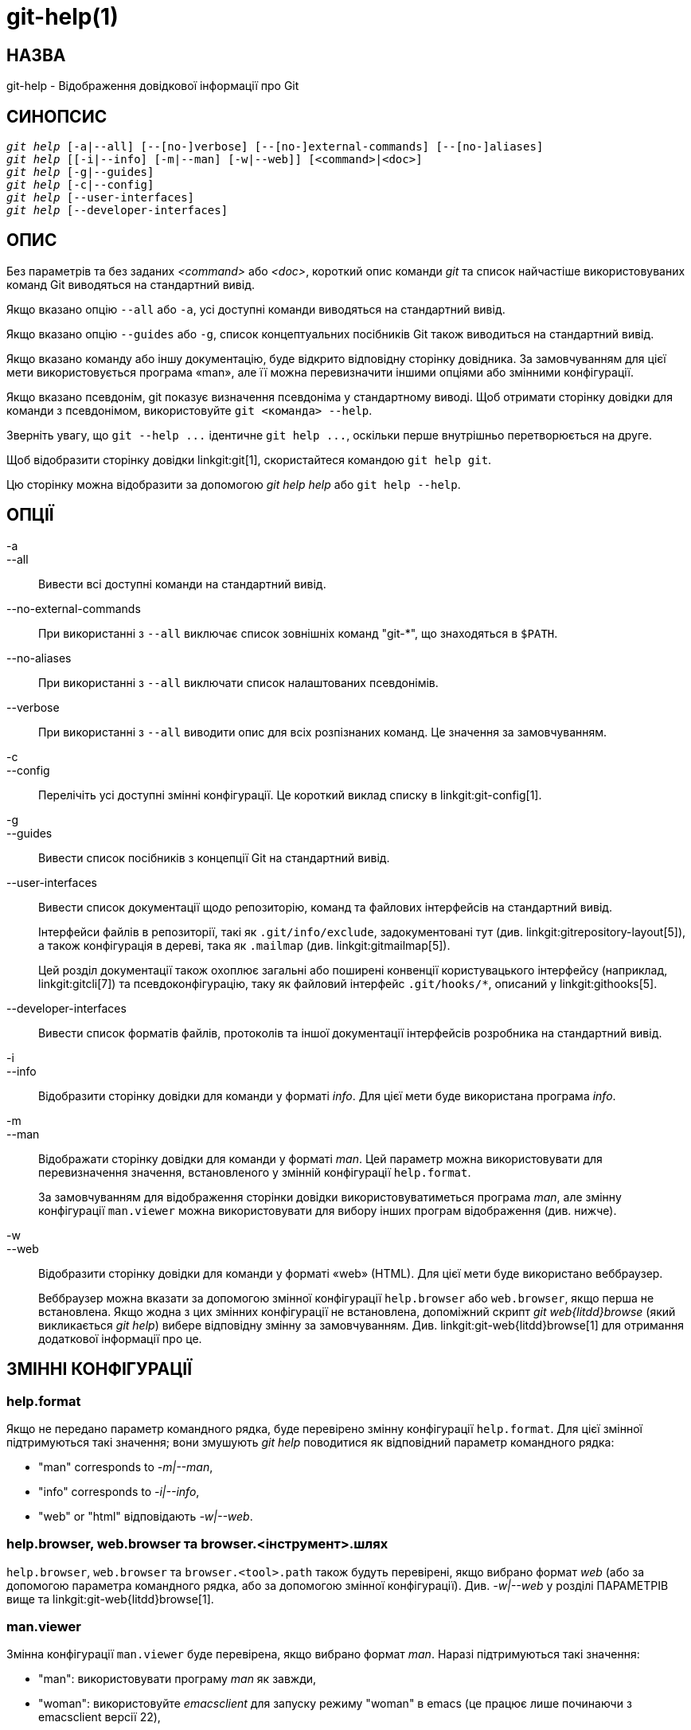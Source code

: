 git-help(1)
===========

НАЗВА
-----
git-help - Відображення довідкової інформації про Git

СИНОПСИС
--------
[verse]
'git help' [-a|--all] [--[no-]verbose] [--[no-]external-commands] [--[no-]aliases]
'git help' [[-i|--info] [-m|--man] [-w|--web]] [<command>|<doc>]
'git help' [-g|--guides]
'git help' [-c|--config]
'git help' [--user-interfaces]
'git help' [--developer-interfaces]

ОПИС
----

Без параметрів та без заданих '<command>' або '<doc>', короткий опис команди 'git' та список найчастіше використовуваних команд Git виводяться на стандартний вивід.

Якщо вказано опцію `--all` або `-a`, усі доступні команди виводяться на стандартний вивід.

Якщо вказано опцію `--guides` або `-g`, список концептуальних посібників Git також виводиться на стандартний вивід.

Якщо вказано команду або іншу документацію, буде відкрито відповідну сторінку довідника. За замовчуванням для цієї мети використовується програма «man», але її можна перевизначити іншими опціями або змінними конфігурації.

Якщо вказано псевдонім, git показує визначення псевдоніма у стандартному виводі. Щоб отримати сторінку довідки для команди з псевдонімом, використовуйте `git <команда> --help`.

Зверніть увагу, що `git --help ...` ідентичне `git help ...`, оскільки перше внутрішньо перетворюється на друге.

Щоб відобразити сторінку довідки linkgit:git[1], скористайтеся командою `git help git`.

Цю сторінку можна відобразити за допомогою 'git help help' або `git help --help`.

ОПЦІЇ
-----
-a::
--all::
	Вивести всі доступні команди на стандартний вивід.

--no-external-commands::
	При використанні з `--all` виключає список зовнішніх команд "git-*", що знаходяться в `$PATH`.

--no-aliases::
	При використанні з `--all` виключати список налаштованих псевдонімів.

--verbose::
	При використанні з `--all` виводити опис для всіх розпізнаних команд. Це значення за замовчуванням.

-c::
--config::
	Перелічіть усі доступні змінні конфігурації. Це короткий виклад списку в linkgit:git-config[1].

-g::
--guides::
	Вивести список посібників з концепції Git на стандартний вивід.

--user-interfaces::
	Вивести список документації щодо репозиторію, команд та файлових інтерфейсів на стандартний вивід.
+
Інтерфейси файлів в репозиторії, такі як `.git/info/exclude`, задокументовані тут (див. linkgit:gitrepository-layout[5]), а також конфігурація в дереві, така як `.mailmap` (див. linkgit:gitmailmap[5]).
+
Цей розділ документації також охоплює загальні або поширені конвенції користувацького інтерфейсу (наприклад, linkgit:gitcli[7]) та псевдоконфігурацію, таку як файловий інтерфейс `.git/hooks/*`, описаний у linkgit:githooks[5].

--developer-interfaces::
	Вивести список форматів файлів, протоколів та іншої документації інтерфейсів розробника на стандартний вивід.

-i::
--info::
	Відобразити сторінку довідки для команди у форматі 'info'. Для цієї мети буде використана програма 'info'.

-m::
--man::
	Відображати сторінку довідки для команди у форматі 'man'. Цей параметр можна використовувати для перевизначення значення, встановленого у змінній конфігурації `help.format`.
+
За замовчуванням для відображення сторінки довідки використовуватиметься програма 'man', але змінну конфігурації `man.viewer` можна використовувати для вибору інших програм відображення (див. нижче).

-w::
--web::
	Відобразити сторінку довідки для команди у форматі «web» (HTML). Для цієї мети буде використано веббраузер.
+
Веббраузер можна вказати за допомогою змінної конфігурації `help.browser` або `web.browser`, якщо перша не встановлена. Якщо жодна з цих змінних конфігурації не встановлена, допоміжний скрипт 'git web{litdd}browse' (який викликається 'git help') вибере відповідну змінну за замовчуванням. Див. linkgit:git-web{litdd}browse[1] для отримання додаткової інформації про це.

ЗМІННІ КОНФІГУРАЦІЇ
-------------------

help.format
~~~~~~~~~~~

Якщо не передано параметр командного рядка, буде перевірено змінну конфігурації `help.format`. Для цієї змінної підтримуються такі значення; вони змушують 'git help' поводитися як відповідний параметр командного рядка:

* "man" corresponds to '-m|--man',
* "info" corresponds to '-i|--info',
* "web" or "html" відповідають '-w|--web'.

help.browser, web.browser та browser.<інструмент>.шлях
~~~~~~~~~~~~~~~~~~~~~~~~~~~~~~~~~~~~~~~~~~~~~~~~~~~~~~

`help.browser`, `web.browser` та `browser.<tool>.path` також будуть перевірені, якщо вибрано формат 'web' (або за допомогою параметра командного рядка, або за допомогою змінної конфігурації). Див. '-w|--web' у розділі ПАРАМЕТРІВ вище та linkgit:git-web{litdd}browse[1].

man.viewer
~~~~~~~~~~

Змінна конфігурації `man.viewer` буде перевірена, якщо вибрано формат 'man'. Наразі підтримуються такі значення:

* "man": використовувати програму 'man' як завжди,
* "woman": використовуйте 'emacsclient' для запуску режиму "woman" в emacs (це працює лише починаючи з emacsclient версії 22),
* "konqueror": використовуйте 'kfmclient', щоб відкрити сторінку довідки у новій вкладці konqueror (див. 'Примітка про konqueror' нижче).

Значення для інших інструментів можна використовувати, якщо є відповідний запис конфігурації `man.<tool>.cmd` (див. нижче).

Змінній конфігурації `man.viewer` можна задати кілька значень. Відповідні програми будуть випробувані в порядку, зазначеному у файлі конфігурації.

Наприклад, ця конфігурація:

------------------------------------------------
	[man]
		viewer = konqueror
		viewer = woman
------------------------------------------------

спочатку спробує використати konqueror. Але це може не вийти (наприклад, якщо DISPLAY не встановлено), і в такому разі буде використано жіночий режим emacs.

Якщо нічого не вдається, або якщо переглядач не налаштовано, буде спробовано переглядач, зазначений у змінній середовища `GIT_MAN_VIEWER`. Якщо це також не вдається, буде спробовано програму 'man' у будь-якому разі.

man.<tool>.path
~~~~~~~~~~~~~~~

Ви можете явно вказати повний шлях до потрібного вам переглядача man, встановивши змінну конфігурації `man.<tool>.path`. Наприклад, ви можете налаштувати абсолютний шлях до konqueror, встановивши 'man.konqueror.path'. В іншому випадку 'git help' вважатиме, що інструмент доступний у PATH.

man.<tool>.cmd
~~~~~~~~~~~~~~

Якщо засіб перегляду man, заданий змінними конфігурації `man.viewer`, не входить до числа підтримуваних, тоді буде виконано пошук у відповідній змінній конфігурації `man.<tool>.cmd`. Якщо ця змінна існує, тоді вказаний інструмент буде розглядатися як користувацька команда, і для виконання команди буде використано оціночну команду оболонки з переданою сторінкою man як аргументами.

Примітка щодо Konqueror
~~~~~~~~~~~~~~~~~~~~~~~

Коли в конфігураційній змінній `man.viewer` вказано 'konqueror', ми запускаємо 'kfmclient', щоб спробувати відкрити сторінку довідки у вже відкритому konqueror у новій вкладці, якщо це можливо.

Для узгодженості ми також пробуємо такий трюк, якщо для 'man.konqueror.path' встановлено значення на кшталт `A_PATH_TO/konqueror`. Це означає, що ми спробуємо запустити `A_PATH_TO/kfmclient`.

Якщо ви дійсно хочете використовувати «konqueror», то можете використати щось на кшталт наступного:

------------------------------------------------
	[man]
		viewer = konq

	[man "konq"]
		cmd = A_PATH_TO/konqueror
------------------------------------------------

Примітка щодо git config --global
~~~~~~~~~~~~~~~~~~~~~~~~~~~~~~~~~

Зверніть увагу, що всі ці змінні конфігурації, ймовірно, слід встановити за допомогою прапорця `--global`, наприклад, ось так:

------------------------------------------------
$ git config --global help.format web
$ git config --global web.browser firefox
------------------------------------------------

оскільки вони, ймовірно, більше залежать від користувача, ніж від репозиторію. Див. linkgit:git-config[1] для отримання додаткової інформації про це.

GIT
---
Частина набору linkgit:git[1]
